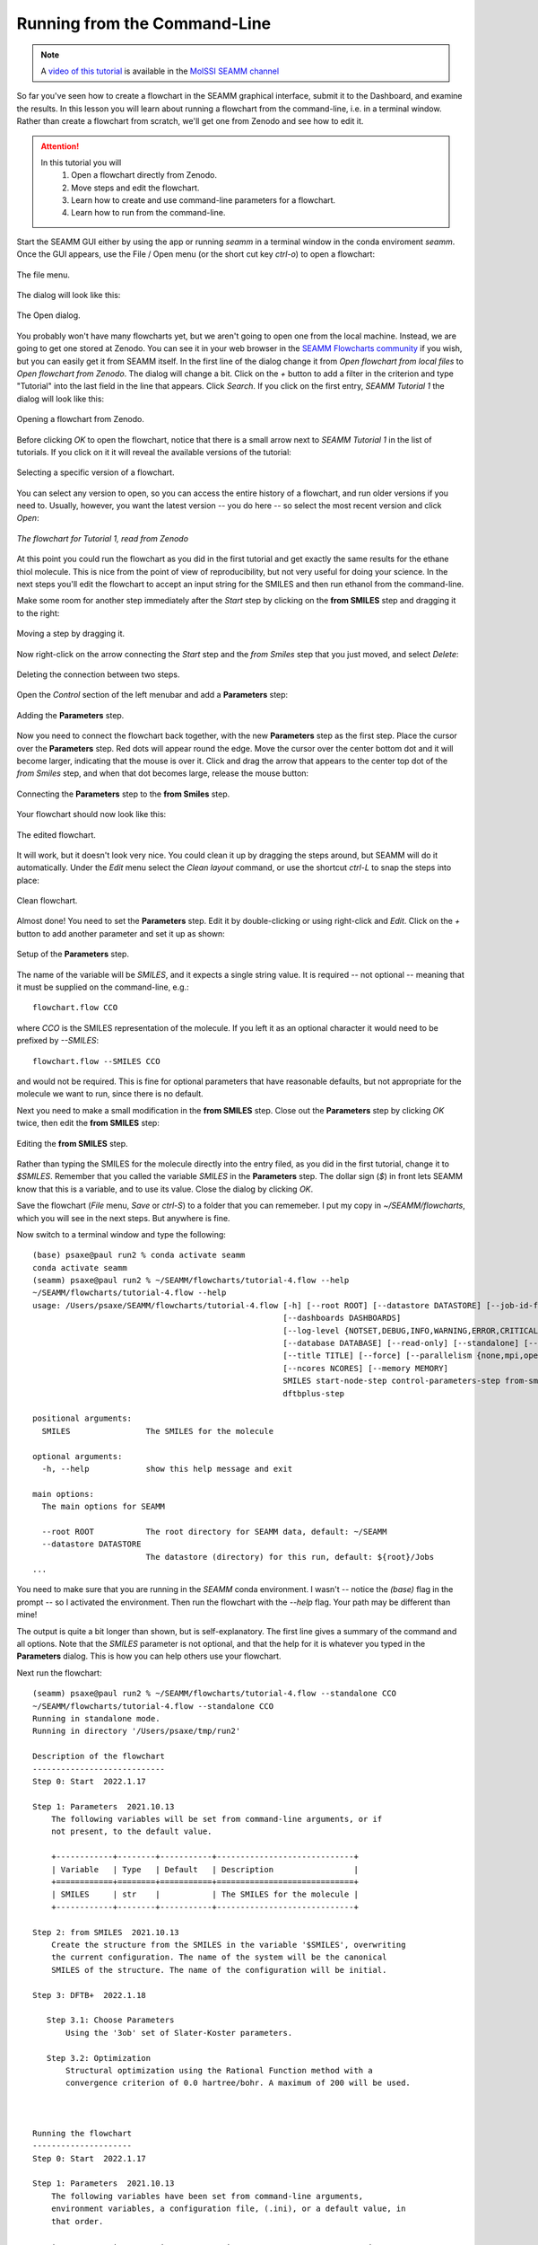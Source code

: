 .. _tutorial_4:

*****************************
Running from the Command-Line
*****************************

.. note::
   A `video of this tutorial <https://www.youtube.com/watch?v=Wf9GtKu5rGg>`_ is
   available in the `MolSSI SEAMM channel
   <https://www.youtube.com/channel/UCF_5Kr_AN90CYb0fTgYQHzQ>`_

So far you've seen how to create a flowchart in the SEAMM graphical interface, submit it
to the Dashboard, and examine the results. In this lesson you will learn about running a
flowchart from the command-line, i.e. in a terminal window. Rather than create a
flowchart from scratch, we'll get one from Zenodo and see how to edit it.

.. attention::
   In this tutorial you will
     #. Open a flowchart directly from Zenodo.
     #. Move steps and edit the flowchart.
     #. Learn how to create and use command-line parameters for a flowchart.
     #. Learn how to run from the command-line.

Start the SEAMM GUI either by using the app or running `seamm` in a terminal window in
the conda enviroment `seamm`. Once the GUI appears, use the File / Open menu (or the
short cut key `ctrl-o`) to open a flowchart:

.. figure:: images4/4_open_file_menu.png
   :width: 500px
   :align: center
   :alt: The file menu

   The file menu.

The dialog will look like this:

.. figure:: images4/4_open_dialog.png
   :width: 500px
   :align: center
   :alt: The Open dialog

   The Open dialog.

You probably won't have many flowcharts yet, but we aren't going to open one from the
local machine. Instead, we are going to get one stored at Zenodo. You can see it in your
web browser in the `SEAMM Flowcharts community`_ if you wish, but
you can easily get it from SEAMM itself. In the first line of the dialog change it from
`Open flowchart from local files` to `Open flowchart from Zenodo`. The dialog will
change a bit. Click on the `+` button to add a filter in the criterion and type
"Tutorial" into the last field in the line that appears. Click `Search`. If you click on
the first entry, `SEAMM Tutorial 1` the dialog will look like this:

.. figure:: images4/4_open_zenodo.png
   :width: 500px
   :align: center
   :alt: Open from Zenodo

   Opening a flowchart from Zenodo.

Before clicking `OK` to open the flowchart, notice that there is a small arrow next to
`SEAMM Tutorial 1` in the list of tutorials. If you click on it it will reveal the
available versions of the tutorial:

.. figure:: images4/4_zenodo_versions.png
   :width: 500px
   :align: center
   :alt: Versions of a flowchart

   Selecting a specific version of a flowchart.

You can select any version to open, so you can access the entire history of a flowchart,
and run older versions if you need to. Usually, however, you want the latest version --
you do here -- so select the most recent version and click `Open`:

.. figure:: images4/4_initial_flowchart.png
   :width: 500px
   :align: center
   :alt: The initial flowchart

   *The flowchart for Tutorial 1, read from Zenodo*

At this point you could run the flowchart as you did in the first tutorial and get
exactly the same results for the ethane thiol molecule. This is nice from the point of
view of reproducibility, but not very useful for doing your science. In the next steps
you'll edit the flowchart to accept an input string for the SMILES and then run ethanol
from the command-line.

Make some room for another step immediately after the `Start` step by clicking on the
**from SMILES** step and dragging it to the right:

.. figure:: images4/4_edit_1.png
   :width: 500px
   :align: center
   :alt: Moving a step of the flowchart

   Moving a step by dragging it.

Now right-click on the arrow connecting the `Start` step and the `from Smiles` step that
you just moved, and select `Delete`:

.. figure:: images4/4_edit_2.png
   :width: 500px
   :align: center
   :alt: Deleting a connection

   Deleting the connection between two steps.

Open the `Control` section of the left menubar and add a **Parameters** step:

.. figure:: images4/4_edit_3.png
   :width: 500px
   :align: center
   :alt: Adding the **Parameters** step

   Adding the **Parameters** step.

Now you need to connect the flowchart back together, with the new **Parameters** step as
the first step. Place the cursor over the **Parameters** step. Red dots will appear round
the edge. Move the cursor over the center bottom dot and it will become larger,
indicating that the mouse is over it. Click and drag the arrow that appears to the
center top dot of the `from Smiles` step, and when that dot becomes large, release the
mouse button:

.. figure:: images4/4_edit_4.png
   :width: 500px
   :align: center
   :alt: Connecting two steps,

   Connecting the **Parameters** step to the **from Smiles** step.

Your flowchart should now look like this:

.. figure:: images4/4_edit_5.png
   :width: 500px
   :align: center
   :alt: Edited flowchart

   The edited flowchart.

It will work, but it doesn't look very nice. You could clean it up by dragging the steps
around, but SEAMM will do it automatically. Under the `Edit` menu select the `Clean
layout` command, or use the shortcut `ctrl-L` to snap the steps into place:

.. figure:: images4/4_edit_6.png
   :width: 500px
   :align: center
   :alt: Clean flowchart

   Clean flowchart.

Almost done! You need to set the **Parameters** step. Edit it by double-clicking or using
right-click and `Edit`. Click on the `+` button to add another parameter and set it up
as shown:

.. figure:: images4/4_edit_7.png
   :width: 500px
   :align: center
   :alt: Setting the **Parameters** step

   Setup of the **Parameters** step.

The name of the variable will be `SMILES`, and it expects a single string value. It is
required -- not optional -- meaning that it must be supplied on the command-line, e.g.::

  flowchart.flow CCO

where `CCO` is the SMILES representation of the molecule. If you left it as an optional
character it would need to be prefixed by `--SMILES`::

  flowchart.flow --SMILES CCO

and would not be required. This is fine for optional parameters that have reasonable
defaults, but not appropriate for the molecule we want to run, since there is no
default.

Next you need to make a small modification in the **from SMILES** step. Close out the
**Parameters** step by clicking `OK` twice, then edit the **from SMILES** step:

.. figure:: images4/4_edit_8.png
   :width: 500px
   :align: center
   :alt: Editing the **from SMILES** step

   Editing the **from SMILES** step.

Rather than typing the SMILES for the molecule directly into the entry filed, as you did
in the first tutorial, change it to `$SMILES`. Remember that you called the variable
`SMILES` in the **Parameters** step. The dollar sign (`$`) in front lets SEAMM know that
this is a variable, and to use its value. Close the dialog by clicking `OK`.

Save the flowchart (`File` menu, `Save` or `ctrl-S`) to a folder that you can
rememeber. I put my copy in `~/SEAMM/flowcharts`, which you will see in the next
steps. But anywhere is fine.

Now switch to a terminal window and type the following::

  (base) psaxe@paul run2 % conda activate seamm
  conda activate seamm
  (seamm) psaxe@paul run2 % ~/SEAMM/flowcharts/tutorial-4.flow --help
  ~/SEAMM/flowcharts/tutorial-4.flow --help
  usage: /Users/psaxe/SEAMM/flowcharts/tutorial-4.flow [-h] [--root ROOT] [--datastore DATASTORE] [--job-id-file JOB_ID_FILE]
                                                       [--dashboards DASHBOARDS]
                                                       [--log-level {NOTSET,DEBUG,INFO,WARNING,ERROR,CRITICAL}]
                                                       [--database DATABASE] [--read-only] [--standalone] [--project PROJECTS]
                                                       [--title TITLE] [--force] [--parallelism {none,mpi,openmp,any}]
                                                       [--ncores NCORES] [--memory MEMORY]
                                                       SMILES start-node-step control-parameters-step from-smiles-step
                                                       dftbplus-step

  positional arguments:
    SMILES                The SMILES for the molecule

  optional arguments:
    -h, --help            show this help message and exit

  main options:
    The main options for SEAMM

    --root ROOT           The root directory for SEAMM data, default: ~/SEAMM
    --datastore DATASTORE
                          The datastore (directory) for this run, default: ${root}/Jobs
  ...

You need to make sure that you are running in the `SEAMM` conda environment. I wasn't --
notice the `(base)` flag in the prompt -- so I activated the environment. Then run the
flowchart with the `--help` flag. Your path may be different than mine!

The output is quite a bit longer than shown, but is self-explanatory. The first line
gives a summary of the command and all options. Note that the `SMILES` parameter is not
optional, and that the help for it is whatever you typed in the **Parameters**
dialog. This is how you can help others use your flowchart.

Next run the flowchart::

  (seamm) psaxe@paul run2 % ~/SEAMM/flowcharts/tutorial-4.flow --standalone CCO
  ~/SEAMM/flowcharts/tutorial-4.flow --standalone CCO
  Running in standalone mode.
  Running in directory '/Users/psaxe/tmp/run2'

  Description of the flowchart
  ----------------------------
  Step 0: Start  2022.1.17

  Step 1: Parameters  2021.10.13
      The following variables will be set from command-line arguments, or if
      not present, to the default value.

      +------------+--------+-----------+-----------------------------+
      | Variable   | Type   | Default   | Description                 |
      +============+========+===========+=============================+
      | SMILES     | str    |           | The SMILES for the molecule |
      +------------+--------+-----------+-----------------------------+

  Step 2: from SMILES  2021.10.13
      Create the structure from the SMILES in the variable '$SMILES', overwriting
      the current configuration. The name of the system will be the canonical
      SMILES of the structure. The name of the configuration will be initial.

  Step 3: DFTB+  2022.1.18

     Step 3.1: Choose Parameters
	 Using the '3ob' set of Slater-Koster parameters.

     Step 3.2: Optimization
	 Structural optimization using the Rational Function method with a
	 convergence criterion of 0.0 hartree/bohr. A maximum of 200 will be used.



  Running the flowchart
  ---------------------
  Step 0: Start  2022.1.17

  Step 1: Parameters  2021.10.13
      The following variables have been set from command-line arguments,
      environment variables, a configuration file, (.ini), or a default value, in
      that order.

      +------------+---------+-------------+-----------------------------+
      | Variable   | Value   | Set From    | Description                 |
      +============+=========+=============+=============================+
      | SMILES     | CCO     | commandline | The SMILES for the molecule |
      +------------+---------+-------------+-----------------------------+

  Step 2: from SMILES  2021.10.13
      Create the structure from the SMILES 'CCO', overwriting the current
      configuration. The name of the system will be the canonical SMILES of the
      structure. The name of the configuration will be initial.

      Created a molecular structure with 9 atoms.
	     System name = CCO
      Configuration name = initial

  Step 3: DFTB+  2022.1.18

      Step 3.1: Choose Parameters
	  Using the '3ob' set of Slater-Koster parameters.


      Step 3.2: Optimization
	  Structural optimization using the Rational Function method with a
	  convergence criterion of 0.0001 E_h/a_0. A maximum of 200 will be used.


	  The geometry optimization converged in 25 steps to a total energy of
	  -8.997975 Ha. The calculated formation energy is -274.56 kJ/mol.

  Wrote the final structure to 'final_structure.mmcif' for viewing.

  Primary references:

  (1) Jessica Nash and Eliseo Marin-Rimoldi and Paul Saxe. SEAMM: Simulation
      Environment for Atomistic and Molecular Modeling, version 2022.1.17; The
      Molecular Sciences Software Institute (MolSSI): Virginia Tech, Blacksburg,
      VA, USA, https://doi.org/10.5281/zenodo.5153984, DOI: 10.5281/zenodo.5153984

  (2) O'Boyle, Noel M. and Banck, Michael and James, Craig A. and Morley, Chris
      and Vandermeersch, Tim and Hutchison, Geoffrey R. Open Babel: An open
      chemical toolbox. Journal of Cheminformatics 2011, 3, 33. DOI:
      10.1186/1758-2946-3-33

  (3)  The Open Babel Package, version 3.1.0; Open Babel, http://openbabel.org

  (4) Hourahine, B.; Aradi, B.; Blum, V.; Bonafé, F.; Buccheri, A.; Camacho, C.;
      Cevallos, C.; Deshaye, M. Y.; Dumitrică, T.; Dominguez, A.; Ehlert, S.;
      Elstner, M.; van der Heide, T.; Hermann, J.; Irle, S.; Kranz, J. J.; Köhler,
      C.; Kowalczyk, T.; Kubař, T.; Lee, I. S.; Lutsker, V.; Maurer, R. J.; Min,
      S. K.; Mitchell, I.; Negre, C.; Niehaus, T. A.; Niklasson, A. M. N.; Page,
      A. J.; Pecchia, A.; Penazzi, G.; Persson, M. P.; Řezáč, J.; Sánchez, C. G.;
      Sternberg, M.; Stöhr, M.; Stuckenberg, F.; Tkatchenko, A.; Yu, V. W.-z.;
      Frauenheim, T. DFTB+, a software package for efficient approximate density
      functional theory based atomistic simulations. The Journal of Chemical
      Physics 2020, 152, 124101. DOI: 10.1063/1.5143190

  (5) Gaus, Michael; Goez, Albrecht; Elstner, Marcus. Parametrization and
      Benchmark of DFTB3 for Organic Molecules. Journal of Chemical Theory and
      Computation 2013, 9, 338-354. DOI: 10.1021/ct300849w

  Secondary references:

  (1) Paul Saxe. Control Parameters plug-in for SEAMM, version 2021.10.13; The
      Molecular Sciences Software Institute (MolSSI): Virginia Tech, Blacksburg,
      VA, USA, https://github.com/molssi-seamm/control_parameters_step

  (2) Paul Saxe. From Smiles plug-in for SEAMM for creating structures from
      SMILES, version 2021.10.13; The Molecular Sciences Software Institute
      (MolSSI): Virginia Tech, Blacksburg, VA, USA, https://github.com/molssi-
      seamm/from_smiles_step, DOI: 10.5281/zenodo.5159800

  (3) Paul Saxe. DFTB+ plug-in for SEAMM, version 2022.1.18; The Molecular
      Sciences Software Institute (MolSSI): Virginia Tech, Blacksburg, VA, USA,
      https://github.com/molssi-seamm/dftbplus_step

  Process time: 0:00:00.843663 (0.844 s)
  Elapsed time: 0:00:01.867495 (1.867 s)
  (seamm) psaxe@paul run2 %

The `--standalone` flag tells SEAMM to run the flowchart in the current directory
and not add it to the datastore. I tend to do this when trying new flowcharts and
calculations so that I don't fill the datastore with junk. My calculations tend not to
work the first time or two!

You should be familiar with the output by now, but notice two parts. In the first part,
where it tells you what it is going to do::

    Step 1: Parameters  2021.10.13
	The following variables will be set from command-line arguments, or if
	not present, to the default value.

	+------------+--------+-----------+-----------------------------+
	| Variable   | Type   | Default   | Description                 |
	+============+========+===========+=============================+
	| SMILES     | str    |           | The SMILES for the molecule |
	+------------+--------+-----------+-----------------------------+

    Step 2: from SMILES  2021.10.13
	Create the structure from the SMILES in the variable '$SMILES', overwriting
	the current configuration. The name of the system will be the canonical
	SMILES of the structure. The name of the configuration will be initial.

it describes the parameters, in this case just the single `SMILES` variable you
added. And in the **from SMILES** step it notes that it will build the structure using
whatever the value of the `SMILES` variable is.

Later in the output, when it is running the job, the output is more explicit::

    Step 1: Parameters  2021.10.13
	The following variables have been set from command-line arguments,
	environment variables, a configuration file, (.ini), or a default value, in
	that order.

	+------------+---------+-------------+-----------------------------+
	| Variable   | Value   | Set From    | Description                 |
	+============+=========+=============+=============================+
	| SMILES     | CCO     | commandline | The SMILES for the molecule |
	+------------+---------+-------------+-----------------------------+

    Step 2: from SMILES  2021.10.13
	Create the structure from the SMILES 'CCO', overwriting the current
	configuration. The name of the system will be the canonical SMILES of the
	structure. The name of the configuration will be initial.

	Created a molecular structure with 9 atoms.
	       System name = CCO
	Configuration name = initial

It gives the value of the `SMILES` variable and where it was set -- command-line in this
case. Some optional parameters can be set in the `seamm.ini` configuration file if you
want to use them all of the time. And in the **from SMILES** step it now prints the
actual SMILES being used to construct the molecule.

This is the end of this tutorial.

.. _seamm flowcharts community: https://zenodo.org/communities/seamm-flowcharts/?page=1&size=20
